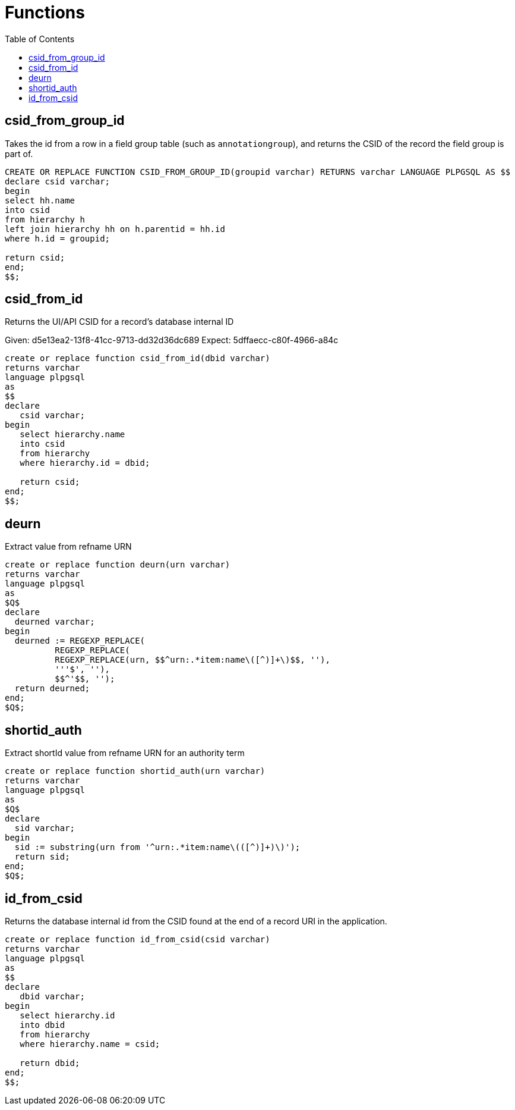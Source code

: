 :toc:
:toc-placement!:
:toclevels: 4

= Functions

toc::[]

== csid_from_group_id

Takes the id from a row in a field group table (such as `annotationgroup`), and returns the CSID of the record the field group is part of.

[source,sql]
----
CREATE OR REPLACE FUNCTION CSID_FROM_GROUP_ID(groupid varchar) RETURNS varchar LANGUAGE PLPGSQL AS $$
declare csid varchar;
begin
select hh.name
into csid
from hierarchy h
left join hierarchy hh on h.parentid = hh.id
where h.id = groupid;

return csid;
end;
$$;
----

== csid_from_id

Returns the UI/API CSID for a record's database internal ID

Given: d5e13ea2-13f8-41cc-9713-dd32d36dc689
Expect: 5dffaecc-c80f-4966-a84c

[source,sql]
----
create or replace function csid_from_id(dbid varchar)
returns varchar
language plpgsql
as
$$
declare
   csid varchar;
begin
   select hierarchy.name
   into csid
   from hierarchy
   where hierarchy.id = dbid;

   return csid;
end;
$$;
----

== deurn

Extract value from refname URN

[source,sql]
----
create or replace function deurn(urn varchar)
returns varchar
language plpgsql
as
$Q$
declare
  deurned varchar;
begin
  deurned := REGEXP_REPLACE(
	  REGEXP_REPLACE(
	  REGEXP_REPLACE(urn, $$^urn:.*item:name\([^)]+\)$$, ''),
	  '''$', ''),
	  $$^'$$, '');
  return deurned;
end;
$Q$;
----

== shortid_auth

Extract shortId value from refname URN for an authority term

[source,sql]
----
create or replace function shortid_auth(urn varchar)
returns varchar
language plpgsql
as
$Q$
declare
  sid varchar;
begin
  sid := substring(urn from '^urn:.*item:name\(([^)]+)\)');
  return sid;
end;
$Q$;
----

== id_from_csid

Returns the database internal id from the CSID found at the end of a record URI in the application.

[source,sql]
----
create or replace function id_from_csid(csid varchar)
returns varchar
language plpgsql
as
$$
declare
   dbid varchar;
begin
   select hierarchy.id
   into dbid
   from hierarchy
   where hierarchy.name = csid;

   return dbid;
end;
$$;
----
